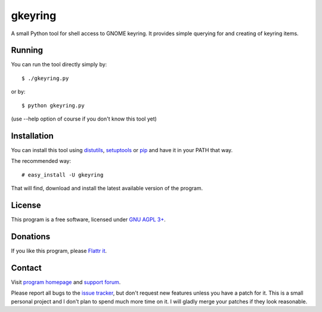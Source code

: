 ========
gkeyring
========

A small Python tool for shell access to GNOME keyring. It provides simple querying for and creating of keyring items.

Running
=======

You can run the tool directly simply by::

  $ ./gkeyring.py

or by::

  $ python gkeyring.py

(use --help option of course if you don't know this tool yet)

Installation
============

You can install this tool using `distutils <http://docs.python.org/install/index.html#install-index>`_, `setuptools <http://peak.telecommunity.com/DevCenter/setuptools>`_ or `pip <http://pip.openplans.org/>`_ and have it in your PATH that way.

The recommended way::

  # easy_install -U gkeyring

That will find, download and install the latest available version of the program.

License
=======

This program is a free software, licensed under `GNU AGPL 3+ <http://www.gnu.org/licenses/agpl-3.0.html>`_.

Donations
=========

If you like this program, please `Flattr it <https://flattr.com/thing/49165/gkeyring>`_.

.. image:: http://api.flattr.com/button/flattr-badge-large.png
   :target: https://flattr.com/thing/49165/gkeyring

Contact
=======

Visit `program homepage <https://launchpad.net/gkeyring>`_ and `support forum <https://answers.launchpad.net/gkeyring>`_.

Please report all bugs to the `issue tracker <https://github.com/kparal/gkeyring/issues>`_, but don't request new features unless you have a patch for it. This is a small personal project and I don't plan to spend much more time on it. I will gladly merge your patches if they look reasonable.
